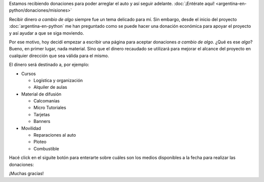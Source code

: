 .. title: Donaciones
.. slug: argentina-en-python/donaciones
.. date: 2014-11-25 21:32:58 UTC-03:00
.. tags: donaciones, argentina en python
.. link: 
.. description: 
.. type: text
.. nocomments: True

.. raw:: html

   <style type="text/css">
     div > img.align-right {
       padding-top: 70px;
       padding-bottom: 70px;
     }
   </style>

.. raw:: html

   <div class="alert alert-success">

Estamos recibiendo donaciones para poder arreglar el auto y así seguir
adelante. :doc:`¡Entérate aquí!
<argentina-en-python/donaciones/misiones>`

.. raw:: html

   </div>

.. image:: tarjeta-personal.png
   :align: right

Recibir dinero *a cambio de algo* siempre fue un tema delicado para
mí. Sin embargo, desde el inicio del proyecto
:doc:`argentina-en-python` me han preguntado como se puede hacer una
donación económica para apoyar el proyecto y así ayudar a que se siga
moviendo.

Por ese motivo, hoy decidí empezar a escribir una página para aceptar
donaciones *a cambio de algo*. ¿Qué es ese *algo*? Bueno, en primer
lugar, nada material. Sino que el dinero recaudado se utilizará para
mejorar el alcance del proyecto en cualquier dirección que sea válida
para el mismo.

El dinero será destinado a, por ejemplo:

* Cursos

  * Logística y organización
  * Alquiler de aulas

* Material de difusión

  * Calcomanías
  * Micro Tutoriales
  * Tarjetas
  * Banners

* Movilidad

  * Reparaciones al auto
  * Ploteo
  * Combustible

Hacé click en el siguite botón para enterarte sobre cuáles son los
medios disponibles a la fecha para realizar las donaciones:

.. raw:: html

   <div style="text-align: center">
     <a class="btn btn-large btn-primary" href="/pages/argentina-en-python/donaciones/medios/">
       Realizar donación
     </a>
   </div>

¡Muchas gracias!
